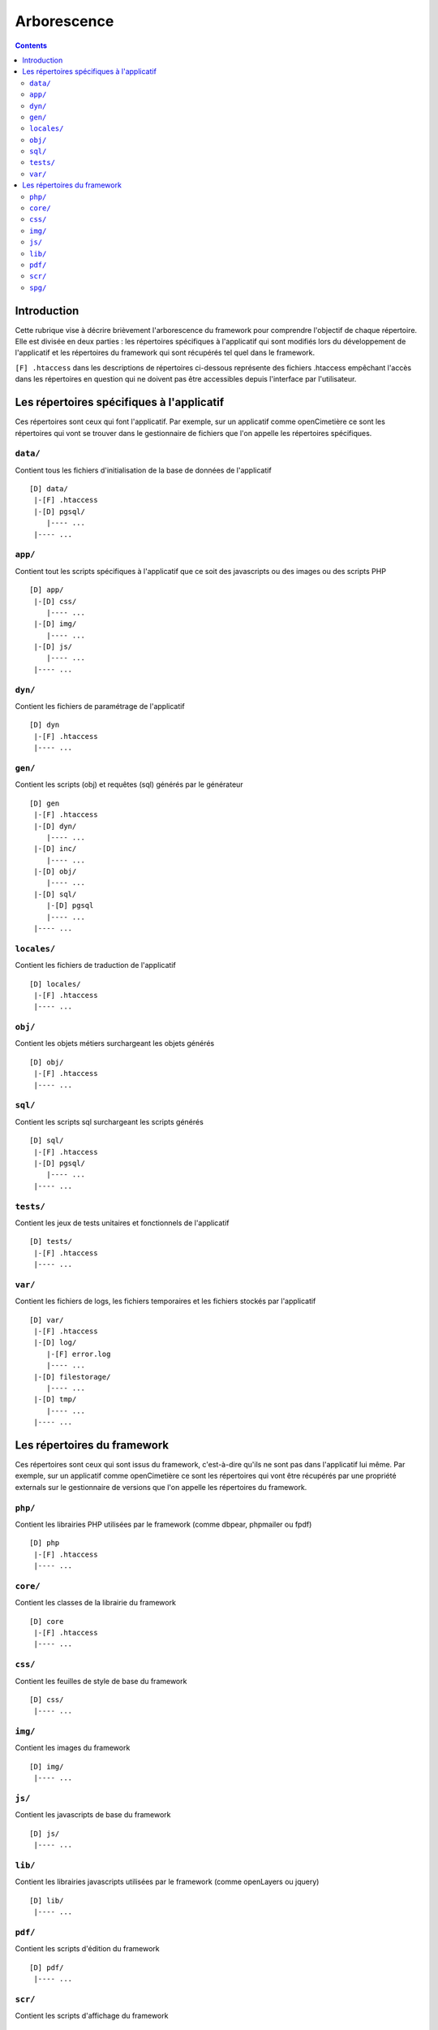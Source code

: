 .. _arborescence:

############
Arborescence
############

.. contents::

============
Introduction
============

Cette rubrique vise à décrire brièvement l'arborescence du framework pour
comprendre l'objectif de chaque répertoire. Elle est divisée en deux parties :
les répertoires spécifiques à l'applicatif qui sont modifiés lors du
développement de l'applicatif et les répertoires du framework qui sont récupérés
tel quel dans le framework.

``[F] .htaccess`` dans les descriptions de répertoires ci-dessous représente des
fichiers .htaccess empêchant l'accès dans les répertoires en question qui ne
doivent pas être accessibles depuis l'interface par l'utilisateur.


==========================================
Les répertoires spécifiques à l'applicatif
==========================================

Ces répertoires sont ceux qui font l'applicatif. Par exemple, sur un applicatif
comme openCimetière ce sont les répertoires qui vont se trouver dans le
gestionnaire de fichiers que l'on appelle les répertoires spécifiques.


``data/``
---------

Contient tous les fichiers d'initialisation de la base de données de
l'applicatif ::

    [D] data/
     |-[F] .htaccess
     |-[D] pgsql/
        |---- ...
     |---- ...


``app/``
--------

Contient tout les scripts spécifiques à l'applicatif que ce soit des
javascripts ou des images ou des scripts PHP ::

    [D] app/ 
     |-[D] css/
        |---- ...
     |-[D] img/
        |---- ...
     |-[D] js/
        |---- ...
     |---- ...

``dyn/``
--------

Contient les fichiers de paramétrage de l'applicatif ::

    [D] dyn
     |-[F] .htaccess
     |---- ...

``gen/``
--------

Contient les scripts (obj) et requêtes (sql) générés par le générateur ::

    [D] gen
     |-[F] .htaccess
     |-[D] dyn/
        |---- ...
     |-[D] inc/
        |---- ...
     |-[D] obj/
        |---- ...
     |-[D] sql/
        |-[D] pgsql
        |---- ...
     |---- ...


``locales/``
------------

Contient les fichiers de traduction de l'applicatif ::

    [D] locales/
     |-[F] .htaccess
     |---- ...


``obj/``
--------

Contient les objets métiers surchargeant les objets générés ::

    [D] obj/
     |-[F] .htaccess
     |---- ...


``sql/``
--------

Contient les scripts sql surchargeant les scripts générés ::

    [D] sql/
     |-[F] .htaccess
     |-[D] pgsql/
        |---- ...
     |---- ...


``tests/``
----------

Contient les jeux de tests unitaires et fonctionnels de l'applicatif ::

    [D] tests/
     |-[F] .htaccess
     |---- ...

.. _arborescence_repertoire_var:

``var/``
--------

Contient les fichiers de logs, les fichiers temporaires et les fichiers stockés par l'applicatif ::

    [D] var/
     |-[F] .htaccess
     |-[D] log/
        |-[F] error.log
        |---- ...
     |-[D] filestorage/
        |---- ...
     |-[D] tmp/
        |---- ...
     |---- ...


============================
Les répertoires du framework
============================

Ces répertoires sont ceux qui sont issus du framework, c'est-à-dire qu'ils ne
sont pas dans l'applicatif lui même. Par exemple, sur un applicatif comme
openCimetière ce sont les répertoires qui vont être récupérés par une propriété
externals sur le gestionnaire de versions que l'on appelle les répertoires
du framework.

``php/``
--------

Contient les librairies PHP utilisées par le framework (comme dbpear, phpmailer
ou fpdf) ::

    [D] php
     |-[F] .htaccess
     |---- ...


``core/``
---------

Contient les classes de la librairie du framework ::

    [D] core
     |-[F] .htaccess
     |---- ...


``css/``
--------

Contient les feuilles de style de base du framework ::

    [D] css/
     |---- ...


``img/``
--------

Contient les images du framework ::

    [D] img/
     |---- ...


``js/``
-------

Contient les javascripts de base du framework ::

    [D] js/
     |---- ...


``lib/``
--------

Contient les librairies javascripts utilisées par le framework (comme openLayers
ou jquery) ::

    [D] lib/
     |---- ...


``pdf/``
--------

Contient les scripts d'édition du framework ::

    [D] pdf/
     |---- ...


``scr/``
--------

Contient les scripts d'affichage du framework ::

    [D] scr/
     |---- ...


``spg/``
--------

Contient les sous programmes génériques du framework ::

    [D] spg/
     |---- ...

